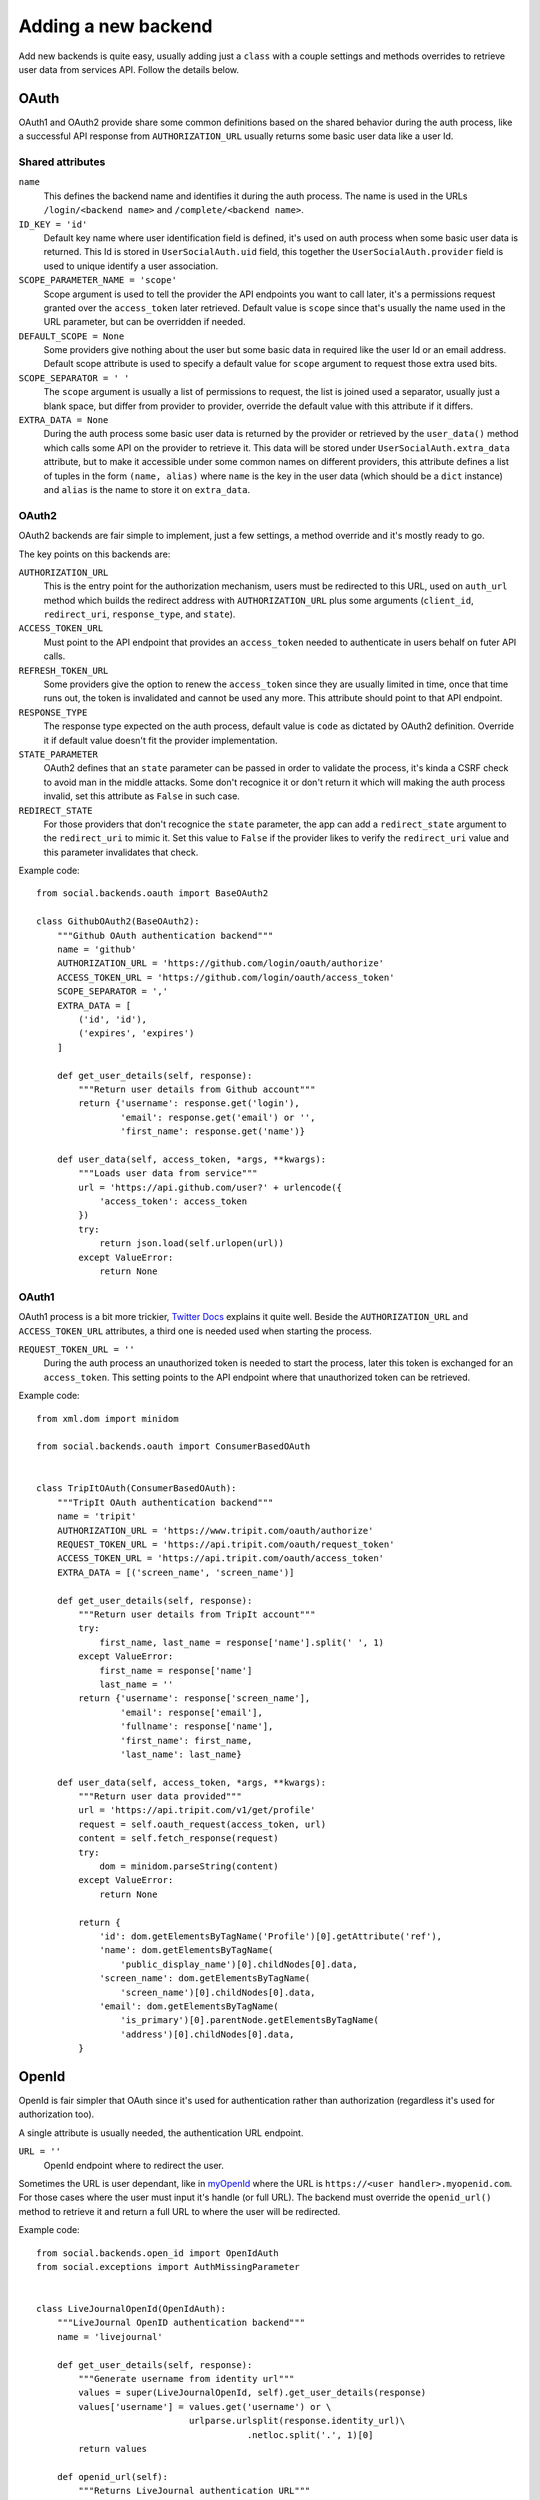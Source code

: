 Adding a new backend
====================

Add new backends is quite easy, usually adding just a ``class`` with a couple
settings and methods overrides to retrieve user data from services API. Follow
the details below.


OAuth
-----

OAuth1 and OAuth2 provide share some common definitions based on the shared
behavior during the auth process, like a successful API response from
``AUTHORIZATION_URL`` usually returns some basic user data like a user Id.


Shared attributes
*****************

``name``
    This defines the backend name and identifies it during the auth process.
    The name is used in the URLs ``/login/<backend name>`` and
    ``/complete/<backend name>``.

``ID_KEY = 'id'``
    Default key name where user identification field is defined, it's used on
    auth process when some basic user data is returned. This Id is stored in
    ``UserSocialAuth.uid`` field, this together the ``UserSocialAuth.provider``
    field is used to unique identify a user association.

``SCOPE_PARAMETER_NAME = 'scope'``
    Scope argument is used to tell the provider the API endpoints you want to
    call later, it's a permissions request granted over the ``access_token``
    later retrieved. Default value is ``scope`` since that's usually the name
    used in the URL parameter, but can be overridden if needed.

``DEFAULT_SCOPE = None``
    Some providers give nothing about the user but some basic data in required
    like the user Id or an email address. Default scope attribute is used to
    specify a default value for ``scope`` argument to request those extra used
    bits.

``SCOPE_SEPARATOR = ' '``
    The ``scope`` argument is usually a list of permissions to request, the
    list is joined used a separator, usually just a blank space, but differ
    from provider to provider, override the default value with this attribute
    if it differs.

``EXTRA_DATA = None``
    During the auth process some basic user data is returned by the provider or
    retrieved by the ``user_data()`` method which calls some API on the
    provider to retrieve it. This data will be stored under
    ``UserSocialAuth.extra_data`` attribute, but to make it accessible under
    some common names on different providers, this attribute defines a list of
    tuples in the form ``(name, alias)`` where ``name`` is the key in the user
    data (which should be a ``dict`` instance) and ``alias`` is the name to
    store it on ``extra_data``.


OAuth2
******

OAuth2 backends are fair simple to implement, just a few settings, a method
override and it's mostly ready to go.

The key points on this backends are:

``AUTHORIZATION_URL``
    This is the entry point for the authorization mechanism, users must be
    redirected to this URL, used on ``auth_url`` method which builds the
    redirect address with ``AUTHORIZATION_URL`` plus some arguments
    (``client_id``, ``redirect_uri``, ``response_type``, and ``state``).

``ACCESS_TOKEN_URL``
    Must point to the API endpoint that provides an ``access_token`` needed to
    authenticate in users behalf on futer API calls.

``REFRESH_TOKEN_URL``
    Some providers give the option to renew the ``access_token`` since they are
    usually limited in time, once that time runs out, the token is invalidated
    and cannot be used any more. This attribute should point to that API
    endpoint.

``RESPONSE_TYPE``
    The response type expected on the auth process, default value is ``code``
    as dictated by OAuth2 definition. Override it if default value doesn't fit
    the provider implementation.

``STATE_PARAMETER``
    OAuth2 defines that an ``state`` parameter can be passed in order to
    validate the process, it's kinda a CSRF check to avoid man in the middle
    attacks. Some don't recognice it or don't return it which will making the
    auth process invalid, set this attribute as ``False`` in such case.

``REDIRECT_STATE``
    For those providers that don't recognice the ``state`` parameter, the app
    can add a ``redirect_state`` argument to the ``redirect_uri`` to mimic it.
    Set this value to ``False`` if the provider likes to verify the
    ``redirect_uri`` value and this parameter invalidates that check.


Example code::

    from social.backends.oauth import BaseOAuth2

    class GithubOAuth2(BaseOAuth2):
        """Github OAuth authentication backend"""
        name = 'github'
        AUTHORIZATION_URL = 'https://github.com/login/oauth/authorize'
        ACCESS_TOKEN_URL = 'https://github.com/login/oauth/access_token'
        SCOPE_SEPARATOR = ','
        EXTRA_DATA = [
            ('id', 'id'),
            ('expires', 'expires')
        ]

        def get_user_details(self, response):
            """Return user details from Github account"""
            return {'username': response.get('login'),
                    'email': response.get('email') or '',
                    'first_name': response.get('name')}

        def user_data(self, access_token, *args, **kwargs):
            """Loads user data from service"""
            url = 'https://api.github.com/user?' + urlencode({
                'access_token': access_token
            })
            try:
                return json.load(self.urlopen(url))
            except ValueError:
                return None


OAuth1
******

OAuth1 process is a bit more trickier, `Twitter Docs`_ explains it quite well.
Beside the ``AUTHORIZATION_URL`` and ``ACCESS_TOKEN_URL`` attributes, a third
one is needed used when starting the process.

``REQUEST_TOKEN_URL = ''``
    During the auth process an unauthorized token is needed to start the
    process, later this token is exchanged for an ``access_token``. This
    setting points to the API endpoint where that unauthorized token can be
    retrieved.

Example code::

    from xml.dom import minidom

    from social.backends.oauth import ConsumerBasedOAuth


    class TripItOAuth(ConsumerBasedOAuth):
        """TripIt OAuth authentication backend"""
        name = 'tripit'
        AUTHORIZATION_URL = 'https://www.tripit.com/oauth/authorize'
        REQUEST_TOKEN_URL = 'https://api.tripit.com/oauth/request_token'
        ACCESS_TOKEN_URL = 'https://api.tripit.com/oauth/access_token'
        EXTRA_DATA = [('screen_name', 'screen_name')]

        def get_user_details(self, response):
            """Return user details from TripIt account"""
            try:
                first_name, last_name = response['name'].split(' ', 1)
            except ValueError:
                first_name = response['name']
                last_name = ''
            return {'username': response['screen_name'],
                    'email': response['email'],
                    'fullname': response['name'],
                    'first_name': first_name,
                    'last_name': last_name}

        def user_data(self, access_token, *args, **kwargs):
            """Return user data provided"""
            url = 'https://api.tripit.com/v1/get/profile'
            request = self.oauth_request(access_token, url)
            content = self.fetch_response(request)
            try:
                dom = minidom.parseString(content)
            except ValueError:
                return None

            return {
                'id': dom.getElementsByTagName('Profile')[0].getAttribute('ref'),
                'name': dom.getElementsByTagName(
                    'public_display_name')[0].childNodes[0].data,
                'screen_name': dom.getElementsByTagName(
                    'screen_name')[0].childNodes[0].data,
                'email': dom.getElementsByTagName(
                    'is_primary')[0].parentNode.getElementsByTagName(
                    'address')[0].childNodes[0].data,
            }


OpenId
------

OpenId is fair simpler that OAuth since it's used for authentication rather
than authorization (regardless it's used for authorization too).

A single attribute is usually needed, the authentication URL endpoint.

``URL = ''``
    OpenId endpoint where to redirect the user.

Sometimes the URL is user dependant, like in myOpenId_ where the URL is
``https://<user handler>.myopenid.com``. For those cases where the user must
input it's handle (or full URL). The backend must override the ``openid_url()``
method to retrieve it and return a full URL to where the user will be
redirected.

Example code::

    from social.backends.open_id import OpenIdAuth
    from social.exceptions import AuthMissingParameter


    class LiveJournalOpenId(OpenIdAuth):
        """LiveJournal OpenID authentication backend"""
        name = 'livejournal'

        def get_user_details(self, response):
            """Generate username from identity url"""
            values = super(LiveJournalOpenId, self).get_user_details(response)
            values['username'] = values.get('username') or \
                                 urlparse.urlsplit(response.identity_url)\
                                            .netloc.split('.', 1)[0]
            return values

        def openid_url(self):
            """Returns LiveJournal authentication URL"""
            if not self.data.get('openid_lj_user'):
                raise AuthMissingParameter(self, 'openid_lj_user')
            return 'http://%s.livejournal.com' % self.data['openid_lj_user']


Auth APIs
---------

For others authentication types, a ``BaseAuth`` class is defined to help. Those
custom auth methods must override the ``auth_url()`` and ``auth_complete()``
methods.

Example code::

    from google.appengine.api import users

    from social.backends.base import BaseAuth
    from social.exceptions import AuthException


    class GoogleAppEngineAuth(BaseAuth):
        """GoogleAppengine authentication backend"""
        name = 'google-appengine'

        def get_user_id(self, details, response):
            """Return current user id."""
            user = users.get_current_user()
            if user:
                return user.user_id()

        def get_user_details(self, response):
            """Return user basic information (id and email only)."""
            user = users.get_current_user()
            return {'username': user.user_id(),
                    'email': user.email(),
                    'fullname': '',
                    'first_name': '',
                    'last_name': ''}

        def auth_url(self):
            """Build and return complete URL."""
            return users.create_login_url(self.redirect_uri)

        def auth_complete(self, *args, **kwargs):
            """Completes login process, must return user instance."""
            if not users.get_current_user():
                raise AuthException('Authentication error')
            kwargs.update({'response': '', 'backend': self})
            return self.strategy.authenticate(*args, **kwargs)


.. _Twitter Docs: https://dev.twitter.com/docs/auth/implementing-sign-twitter
.. _myOpenId: https://www.myopenid.com/
